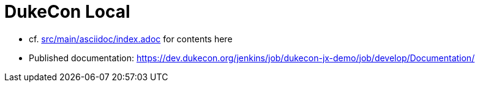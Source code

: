 = DukeCon Local

* cf. link:src/main/asciidoc/index.adoc[] for contents here
* Published documentation: https://dev.dukecon.org/jenkins/job/dukecon-jx-demo/job/develop/Documentation/[]
